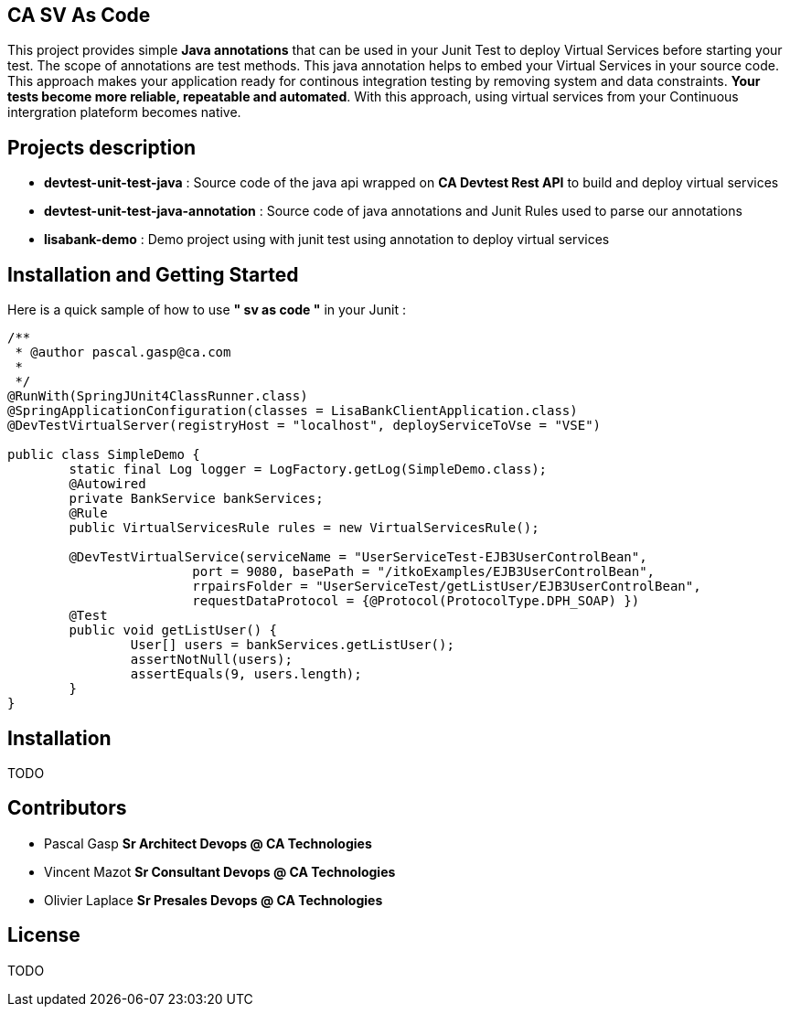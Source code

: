 == CA SV As Code

This project provides simple **Java annotations** that can be used  in your Junit Test to deploy Virtual Services before starting your test. The scope of annotations are test methods.
This java annotation helps to embed your Virtual Services in your source code. This approach makes your application ready for continous integration testing by removing system and data constraints. **Your tests become more reliable, repeatable and automated**.
With this approach, using virtual services from your Continuous intergration plateform becomes native. 

== Projects description
- **devtest-unit-test-java** : Source code of the java api wrapped on **CA Devtest Rest API** to build and deploy virtual services
- **devtest-unit-test-java-annotation** : Source code of java annotations and Junit Rules used to parse our annotations
- **lisabank-demo** : Demo project using with junit test using annotation to deploy virtual services


== Installation and Getting Started
Here is a quick sample of how to use **" sv as code "** in your Junit :
[source,java,indent=0]
----	

/**
 * @author pascal.gasp@ca.com
 *
 */
@RunWith(SpringJUnit4ClassRunner.class)
@SpringApplicationConfiguration(classes = LisaBankClientApplication.class)
@DevTestVirtualServer(registryHost = "localhost", deployServiceToVse = "VSE")

public class SimpleDemo {
	static final Log logger = LogFactory.getLog(SimpleDemo.class);
	@Autowired
	private BankService bankServices;
	@Rule
	public VirtualServicesRule rules = new VirtualServicesRule();

	@DevTestVirtualService(serviceName = "UserServiceTest-EJB3UserControlBean",
			port = 9080, basePath = "/itkoExamples/EJB3UserControlBean",
			rrpairsFolder = "UserServiceTest/getListUser/EJB3UserControlBean", 
			requestDataProtocol = {@Protocol(ProtocolType.DPH_SOAP) })
	@Test
	public void getListUser() {
		User[] users = bankServices.getListUser();
		assertNotNull(users);
		assertEquals(9, users.length);
	}
}


----	

## Installation

TODO


## Contributors

- Pascal Gasp *Sr Architect Devops @ CA Technologies*
- Vincent Mazot *Sr Consultant Devops @ CA Technologies*
- Olivier Laplace  *Sr Presales Devops @ CA Technologies*

## License

TODO
